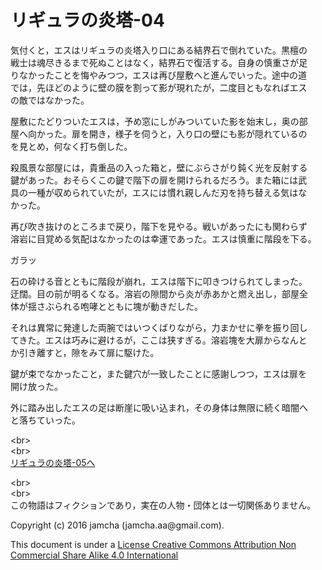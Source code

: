 #+OPTIONS: toc:nil
#+OPTIONS: \n:t

* リギュラの炎塔-04

  気付くと，エスはリギュラの炎塔入り口にある結界石で倒れていた。黒檀の
  戦士は魂尽きるまで死ぬことはなく，結界石で復活する。自身の慎重さが足
  りなかったことを悔やみつつ，エスは再び屋敷へと進んでいった。途中の道
  では，先ほどのように壁の膜を割って影が現れたが，二度目ともなればエス
  の敵ではなかった。

  屋敷にたどりついたエスは，予め窓にしがみついていた影を始末し，奥の部
  屋へ向かった。扉を開き，様子を伺うと，入り口の壁にも影が隠れているの
  を見とめ，何なく打ち倒した。

  殺風景な部屋には，貴重品の入った箱と，壁にぶらさがり鈍く光を反射する
  鍵があった。おそらくこの鍵で階下の扉を開けられるだろう。また箱には武
  具の一種が収められていたが，エスには慣れ親しんだ刃を持ち替える気はな
  かった。

  再び吹き抜けのところまで戻り，階下を見やる。戦いがあったにも関わらず
  溶岩に目覚める気配はなかったのは幸運であった。エスは慎重に階段を下る。

  ガラッ

  石の砕ける音とともに階段が崩れ，エスは階下に叩きつけられてしまった。
  迂闊。目の前が明るくなる。溶岩の隙間から炎が赤あかと燃え出し，部屋全
  体が揺さぶられる咆哮とともに塊が動きだした。

  それは異常に発達した両腕ではいつくばりながら，力まかせに拳を振り回し
  てきた。エスは巧みに避けるが，ここは狭すぎる。溶岩塊を大扉からなんと
  か引き離すと，隙をみて扉に駆けた。

  鍵が束でなかったこと，また鍵穴が一致したことに感謝しつつ，エスは扉を
  開け放った。

  外に踏み出したエスの足は断崖に吸い込まれ，その身体は無限に続く暗闇へ
  と落ちていった。

  <br>
  <br>
  [[./05.md][リギュラの炎塔-05へ]]


  <br>
  <br>
  この物語はフィクションであり，実在の人物・団体とは一切関係ありません。

  Copyright (c) 2016 jamcha (jamcha.aa@gmail.com).

  This document is under a [[http://creativecommons.org/licenses/by-nc-sa/4.0/deed][License Creative Commons Attribution Non Commercial Share Alike 4.0 International]]

  [[http://creativecommons.org/licenses/by-nc-sa/4.0/deed][file:http://i.creativecommons.org/l/by-nc-sa/3.0/80x15.png]]

